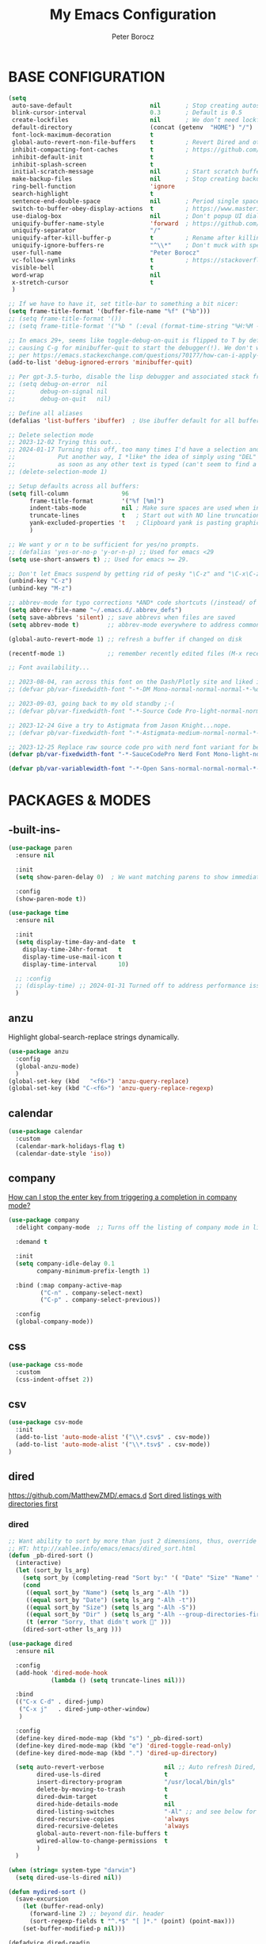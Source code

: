 #+title: My Emacs Configuration
#+author: Peter Borocz
#+email: peter.borocz@gmail.com
#+options: num:nil

* BASE CONFIGURATION
#+begin_src emacs-lisp
  (setq
   auto-save-default                      nil       ; Stop creating autosaving files (we setup/use bbatsov's auto-save instead)
   blink-cursor-interval                  0.3       ; Default is 0.5
   create-lockfiles                       nil       ; We don’t need lockfiles since were ONLY single-user!
   default-directory                      (concat (getenv  "HOME") "/")
   font-lock-maximum-decoration           t
   global-auto-revert-non-file-buffers    t         ; Revert Dired and other buffers on changes
   inhibit-compacting-font-caches         t         ; https://github.com/sabof/org-bullets/issues/11#issuecomment-439228372
   inhibit-default-init                   t
   inhibit-splash-screen                  t
   initial-scratch-message                nil       ; Start scratch buffers empty..
   make-backup-files                      nil       ; Stop creating backup~ files
   ring-bell-function                     'ignore
   search-highlight                       t
   sentence-end-double-space              nil       ; Period single space ends sentence
   switch-to-buffer-obey-display-actions  t         ; https://www.masteringemacs.org/article/demystifying-emacs-window-manager Switching Buffers
   use-dialog-box                         nil       ; Don't popup UI dialogs when prompting
   uniquify-buffer-name-style             'forward  ; https://github.com/bbatsov/prelude
   uniquify-separator                     "/"
   uniquify-after-kill-buffer-p           t         ; Rename after killing uniquified
   uniquify-ignore-buffers-re             "^\\*"    ; Don't muck with special buffers
   user-full-name                         "Peter Borocz"
   vc-follow-symlinks                     t         ; https://stackoverflow.com/questions/15390178/emacs-and-symbolic-links#15391387
   visible-bell                           t
   word-wrap                              nil
   x-stretch-cursor                       t
   )

  ;; If we have to have it, set title-bar to something a bit nicer:
  (setq frame-title-format '(buffer-file-name "%f" ("%b")))
  ;; (setq frame-title-format '())
  ;; (setq frame-title-format '("%b " (:eval (format-time-string "%H:%M - %Y-%m-%d"))))

  ;; In emacs 29+, seems like toggle-debug-on-quit is flipped to T by default,
  ;; causing C-g for minibuffer-quit to start the debugger(!). We don't want that.
  ;; per https://emacs.stackexchange.com/questions/70177/how-can-i-apply-toggle-debug-on-quit-ignore-debugger-entered-lisp-error/70180
  (add-to-list 'debug-ignored-errors 'minibuffer-quit)

  ;; Per gpt-3.5-turbo, disable the lisp debugger and associated stack frame for common errors.
  ;; (setq debug-on-error  nil
  ;;       debug-on-signal nil
  ;;       debug-on-quit   nil)

  ;; Define all aliases
  (defalias 'list-buffers 'ibuffer)  ; Use ibuffer default for all buffer management

  ;; Delete selection mode
  ;; 2023-12-02 Trying this out...
  ;; 2024-01-17 Turning this off, too many times I'd have a selection and then *any* key would nuke it!
  ;;            Put another way, I *like* the idea of simply using "DEL" to delete a selected region but it also deletes
  ;;            as soon as any other text is typed (can't seem to find a way have splitting this behaviour)
  ;; (delete-selection-mode 1)

  ;; Setup defaults across all buffers:
  (setq fill-column               96
        frame-title-format        '("%f [%m]")
        indent-tabs-mode          nil ; Make sure spaces are used when indenting anything!
        truncate-lines            t   ; Start out with NO line truncation.
        yank-excluded-properties 't   ; Clipboard yank is pasting graphics from microsoft instead of text. Strip all properties!
        )

  ;; We want y or n to be sufficient for yes/no prompts.
  ;; (defalias 'yes-or-no-p 'y-or-n-p) ;; Used for emacs <29
  (setq use-short-answers t) ;; Used for emacs >= 29.

  ;; Don't let Emacs suspend by getting rid of pesky "\C-z" and "\C-x\C-z" annoying minimize
  (unbind-key "C-z")
  (unbind-key "M-z")

  ;; abbrev-mode for typo corrections *AND* code shortcuts (/instead/ of yasnippets)
  (setq abbrev-file-name "~/.emacs.d/.abbrev_defs")
  (setq save-abbrevs 'silent) ;; save abbrevs when files are saved
  (setq abbrev-mode t)        ;; abbrev-mode everywhere to address common typos.

  (global-auto-revert-mode 1) ;; refresh a buffer if changed on disk

  (recentf-mode 1)            ;; remember recently edited files (M-x recentf-open-files to show)

  ;; Font availability...

  ;; 2023-08-04, ran across this font on the Dash/Plotly site and liked it (in particular, the "drop" on the f!)
  ;; (defvar pb/var-fixedwidth-font "-*-DM Mono-normal-normal-normal-*-%d-*-*-*-m-0-iso10646-1")

  ;; 2023-09-03, going back to my old standby ;-(
  ;; (defvar pb/var-fixedwidth-font "-*-Source Code Pro-light-normal-normal-*-%d-*-*-*-m-0-iso10646-1")

  ;; 2023-12-24 Give a try to Astigmata from Jason Knight...nope.
  ;; (defvar pb/var-fixedwidth-font "-*-Astigmata-medium-normal-normal-*-%d-*-*-*-p-0-iso10646-1")

  ;; 2023-12-25 Replace raw source code pro with nerd font variant for better doom-modeline display support.
  (defvar pb/var-fixedwidth-font "-*-SauceCodePro Nerd Font Mono-light-normal-normal-*-%d-*-*-*-m-0-iso10646-1")

  (defvar pb/var-variablewidth-font "-*-Open Sans-normal-normal-normal-*-%d-*-*-*-p-0-iso10646-1")
#+end_src
* PACKAGES & MODES
** -built-ins-
#+begin_src emacs-lisp
  (use-package paren
    :ensure nil

    :init
    (setq show-paren-delay 0)  ; We want matching parens to show immediately

    :config
    (show-paren-mode t))

  (use-package time
    :ensure nil

    :init
    (setq display-time-day-and-date  t
	  display-time-24hr-format   t
	  display-time-use-mail-icon t
	  display-time-interval      10)

    ;; :config
    ;; (display-time) ;; 2024-01-31 Turned off to address performance issues.
    )
#+end_src
** anzu
Highlight global-search-replace strings dynamically.
#+begin_src emacs-lisp
  (use-package anzu
    :config
    (global-anzu-mode)
    )
  (global-set-key (kbd   "<f6>") 'anzu-query-replace)
  (global-set-key (kbd "C-<f6>") 'anzu-query-replace-regexp)
#+end_src
** calendar
#+begin_src emacs-lisp
  (use-package calendar
    :custom
    (calendar-mark-holidays-flag t)
    (calendar-date-style 'iso))
#+end_src
** company
[[Https://emacs.stackexchange.com/questions/13286/how-can-i-stop-the-enter-key-from-triggering-a-completion-in-company-mode][How can I stop the enter key from triggering a completion in company mode?]]
#+begin_src emacs-lisp
  (use-package company
    :delight company-mode  ;; Turns off the listing of company mode in list of minor modes (e.g. modeline)

    :demand t

    :init
    (setq company-idle-delay 0.1
          company-minimum-prefix-length 1)

    :bind (:map company-active-map
           ("C-n" . company-select-next)
           ("C-p" . company-select-previous))

    :config
    (global-company-mode))
#+end_src
** css
#+begin_src emacs-lisp
  (use-package css-mode
    :custom
    (css-indent-offset 2))
#+end_src
** csv
#+begin_src emacs-lisp
 (use-package csv-mode
   :init
   (add-to-list 'auto-mode-alist '("\\*.csv$" . csv-mode))
   (add-to-list 'auto-mode-alist '("\\*.tsv$" . csv-mode))
 )
#+end_src
** dired
[[https://github.com/MatthewZMD/.emacs.d]]
[[https://www.emacswiki.org/emacs/DiredSortDirectoriesFirst][Sort dired listings with directories first]]
*** dired
#+begin_src emacs-lisp
  ;; Want ability to sort by more than just 2 dimensions, thus, override "s" for choices.
  ;; HT: http://xahlee.info/emacs/emacs/dired_sort.html
  (defun _pb-dired-sort ()
    (interactive)
    (let (sort_by ls_arg)
      (setq sort_by (completing-read "Sort by:" '( "Date" "Size" "Name" "Dir" )))
      (cond
       ((equal sort_by "Name") (setq ls_arg "-Alh "))
       ((equal sort_by "Date") (setq ls_arg "-Alh -t"))
       ((equal sort_by "Size") (setq ls_arg "-Alh -S"))
       ((equal sort_by "Dir" ) (setq ls_arg "-Alh --group-directories-first"))
       (t (error "Sorry, that didn't work 🤦" )))
      (dired-sort-other ls_arg )))

  (use-package dired
    :ensure nil

    :config
    (add-hook 'dired-mode-hook
              (lambda () (setq truncate-lines nil)))

    :bind
    (("C-x C-d" . dired-jump)
     ("C-x j"   . dired-jump-other-window)
     )

    :config
    (define-key dired-mode-map (kbd "s") '_pb-dired-sort)
    (define-key dired-mode-map (kbd "e") 'dired-toggle-read-only)
    (define-key dired-mode-map (kbd ".") 'dired-up-directory)

    (setq auto-revert-verbose                 nil ;; Auto refresh Dired, but be quiet about it
          dired-use-ls-dired                  t
          insert-directory-program            "/usr/local/bin/gls"
          delete-by-moving-to-trash           t
          dired-dwim-target                   t
          dired-hide-details-mode             nil
          dired-listing-switches              "-Al" ;; and see below for dired-sort.
          dired-recursive-copies              'always
          dired-recursive-deletes             'always
          global-auto-revert-non-file-buffers t
          wdired-allow-to-change-permissions  t
          )
    )

  (when (string= system-type "darwin")
    (setq dired-use-ls-dired nil))

  (defun mydired-sort ()
    (save-excursion
      (let (buffer-read-only)
        (forward-line 2) ;; beyond dir. header
        (sort-regexp-fields t "^.*$" "[ ]*." (point) (point-max)))
      (set-buffer-modified-p nil)))

  (defadvice dired-readin
      (after dired-after-updating-hook first () activate)
    "Sort dired listings with directories first before adding marks."
    (mydired-sort))

  ;;
  ;; Color our dired display by type of file/directory
  ;; https://github.com/purcell/diredfl
  ;;
  (add-hook 'dired-mode-hook 'diredfl-mode)

#+end_src
*** dired-gitignore
#+begin_src emacs-lisp
  (use-package dired-gitignore
    :ensure t
    :config
    (define-key dired-mode-map (kbd "H") #'dired-gitignore-global-mode) ;; into your startup files. Then you will hide and show the gitignored files in a dired buffer by hitting the H key.
    )
#+end_src
** COMMENT editorconfig
"EditorConfig helps maintain consistent coding styles for multiple developers working on the same project across various editors and IDEs."
However, I don't work with "multiple developers" much anymore, not necessary!
[[https://editorconfig.org/][EditorConfig]]
#+begin_src emacs-lisp
  ;; (use-package editorconfig
  ;;   :init
  ;;   (editorconfig-mode 1)
  ;;   )
#+end_src
** eglot
- [[https://github.com/joaotavora/eglot][GitHub - joaotavora/eglot: A client for Language Server Protocol servers]]
- [[https://ddavis.io/posts/emacs-python-lsp/][Python with Emacs: py(v)env and lsp-mode]]
- [[https://whatacold.io/blog/2022-01-22-emacs-eglot-lsp/][Eglot for better programming experience in Emacs - whatacold's space]]
#+begin_src emacs-lisp
  ;; https://grtcdr.tn/dotfiles/emacs/emacs.html#orgdb7d3a6
  (use-package eglot
      :commands
      (eglot eglot-ensure)

      :hook
      ((python-ts-mode yaml-ts-mode) . eglot-ensure)

      :bind
      (:map eglot-mode-map
            ("C-c e a" . eglot-code-actions)
            ("C-c e r" . eglot-rename)
            ("C-c e f" . eglot-format)
            ("C-c x r" . xref-find-references)
            ("C-c x f" . xref-find-definitions)
            ("C-c x a" . xref-find-apropos)
            ("C-c f n" . flymake-goto-next-error)
            ("C-c f p" . flymake-goto-prev-error)
            ("C-c f d" . flymake-show-project-diagnostics))

      :config
      ;; Emacs by default caps the number of bytes read from a subprocess in a single chunk to 4KB.
      ;; However, modern machines can take on a lot more.
      ;; Set it to 1MB which is equal to the limit defined in /proc/sys/fs/pipe-max-size/.
      ;; Ref: https://grtcdr.tn/dotfiles/emacs/emacs.html#orgdb7d3a6
      ;; Ref: https://github.com/jwiegley/dot-emacs/blob/2b4c57963413cb80e8716f014f25eaf4850c369c/init.org#eglot
      (setq read-process-output-max (* 1024 1024))

      :custom
      (eglot-autoshutdown t)
      (eglot-menu-string "eglot")
      (eglot-ignored-server-capabilities '(:documentHighlightProvider))
      )

  (use-package pyvenv-auto
    :custom
    (pyvenv-auto-mode t))

  (with-eval-after-load 'eglot
    (add-to-list 'eglot-server-programs
                 '(python-ts-mode . ("~/.local/bin/ruff-lsp"))))

  (use-package treesit-auto
    :config
    (global-treesit-auto-mode))

  (add-hook 'prog-mode-hook (lambda () (setq truncate-lines t
                                             fill-column    96
                                             )))
#+end_src
** COMMENT elm-mode
On hiatus until/if I get back to doing elm development
https://github.com/jcollard/elm-mode
#+begin_src emacs-lisp
  ;; (use-package elm-mode
  ;;   :config
  ;;   (setq elm-format-on-save t)

  ;;   :init
  ;;   (add-hook 'elm-mode-hook 'elm-format-on-save-mode)
  ;;   )
#+end_src
** envrc
[[https://github.com/purcell/envrc]]
#+begin_src emacs-lisp
  (use-package envrc
    :config
    (envrc-global-mode)
    )
#+end_src
** COMMENT find-file-in-project
~project-find-file~ works fine, no need to ffip for me.
** fish-shell-mode
#+begin_src emacs-lisp
  ;; Tried commenting this out as of 2023-07-30 as part of testing out 29.1 and going back to 28.2
  ;; it doesn't seem to have any impact...leave it out??
  ;; (use-package fish-mode)
#+end_src
** format-all
hat-tip to [[https://ianyepan.github.io/posts/format-all/][Ian YE Pan]]
#+begin_src emacs-lisp
  (use-package format-all

    :preface
    (defun pb/format-code ()
      "Auto-format whole buffer."
      (interactive)
      (if (derived-mode-p 'prolog-mode)
          (prolog-indent-buffer)
        (format-all-buffer)))

    :config
    (global-set-key (kbd "M-F") #'pb/format-code)
    (add-hook 'prog-mode-hook #'format-all-ensure-formatter)
    )
#+end_src
** git
 #+begin_src emacs-lisp
   (use-package git-timemachine)

   (use-package git-gutter
     :init
     (global-git-gutter-mode +1)

     :config
     (setq git-gutter:disabled-modes '(org-mode image-mode))

     )
 #+end_src
** gpt
https://github.com/karthink/gptel
 #+begin_src emacs-lisp
   (use-package gptel
     :init
     (setq gptel-model "gpt-4"))
 #+end_src
** graphviz/dot-mode
#+begin_src emacs-lisp
  (use-package graphviz-dot-mode
    :config
    (setq graphviz-dot-indent-width 4))
#+end_src
** helpful
Improve quality of most-used C-h methods.
#+begin_src emacs-lisp
  (use-package helpful
    :demand t

    :bind
    ("C-x C-g" . magit-status)

    ;; Note that the built-in `describe-function' includes both functions
    ;; and macros. `helpful-function' is functions only, so we provide
    ;; `helpful-callable' as a drop-in replacement.
    ("C-h f" . helpful-callable)
    ("C-h v" . helpful-variable)
    ("C-h k" . helpful-key)
    ("C-h x" . helpful-command)

    ;; I also recommend the following keybindings to get the most out of helpful:
    ;; Lookup the current symbol at point. C-c C-d is a common keybinding
    ;; for this in lisp modes.
    ("C-c C-d" . helpful-at-point)

    ;; Look up *F*unctions (excludes macros).
    ;;
    ;; By default, C-h F is bound to `Info-goto-emacs-command-node'. Helpful
    ;; already links to the manual, if a function is referenced there.
    ("C-h F"  . helpful-function)
    )

#+end_src
** hungry-deletes
Aggressively (but reluctantly) delete white-space.
[[https://github.com/hrehfeld/emacs-smart-hungry-delete]]
#+begin_src emacs-lisp
  (use-package smart-hungry-delete
    :ensure t

    :bind (
           ([remap delete-char]                   . smart-hungry-delete-forward-char)
           ([remap org-delete-char]               . smart-hungry-delete-forward-char)

           ([remap backward-delete-char-untabify] . smart-hungry-delete-backward-char)
           ([remap delete-backward-char]          . smart-hungry-delete-backward-char)
           )

    :init (smart-hungry-delete-add-default-hooks))
#+end_src
** full-frame
Use a single-window (part. for Magit) and then close.
#+begin_src emacs-lisp
  (use-package fullframe
    :config (fullframe magit-status magit-mode-quit-window))
#+end_src
** justfile
#+begin_src emacs-lisp
  (use-package just-mode
    :config
    (add-to-list 'auto-mode-alist '("\\justfile?\\'" . just-mode))
    )
#+end_src
** lin
[[https://elpa.gnu.org/packages/lin.html][GNU ELPA - lin]] (Prot)
#+begin_src emacs-lisp
  (use-package lin
    :ensure t
    :config
    (lin-global-mode 1)
    )
#+end_src
** magit
*** local methods..
#+begin_src emacs-lisp
  ;; Full screen magit-status
  (defadvice magit-status (around magit-fullscreen activate)
	(window-configuration-to-register :magit-fullscreen)
	ad-do-it
	(delete-other-windows))

  (defun magit-quit-session ()
	"Restores the previous window configuration and kills the magit buffer"
	(interactive)
	(kill-buffer)
	(jump-to-register :magit-fullscreen))
#+end_src
*** magit
#+begin_src emacs-lisp
  (use-package magit
	:demand t

	:bind
	("C-x C-g" . magit-status)

	:config
	(define-key magit-status-mode-map (kbd "q") 'magit-quit-session))

  (use-package ibuffer-git)

  (use-package magit-todos
	:after magit
	:config (magit-todos-mode 1)
	:load-path "~/.emacs.d/site-lisp/magit-todos/"
	)
#+end_src
*** magit-todos
#+begin_src emacs-lisp
  (use-package magit-todos
	:after magit
	:config (magit-todos-mode 1)
	:load-path "~/.emacs.d/site-lisp/magit-todos/"
	)
#+end_src
*** ibuffer-git
#+begin_src emacs-lisp
  (use-package ibuffer-git)
#+end_src
** marginalia
#+begin_src emacs-lisp
  ;; Enable rich annotations using the Marginalia package
  (use-package marginalia
    ;; Bind `marginalia-cycle' locally in the minibuffer.  To make the binding
    ;; available in the *Completions* buffer, add it to the
    ;; `completion-list-mode-map'.
    :bind (:map minibuffer-local-map
           ("M-A" . marginalia-cycle))

    ;; The :init section is always executed.
    :init

    ;; Marginalia must be actived in the :init section of use-package such that
    ;; the mode gets enabled right away. Note that this forces loading the
    ;; package.
    (marginalia-mode))
#+end_src
** markdown
Specifically, GithubFlavoredMarkdown-mode
#+begin_src emacs-lisp
  (use-package markdown-mode
    :mode ("*\\.md\\'" . gfm-mode)

    :init
    (setq
     markdown-command      "multimarkdown"
     markdown-open-command "/usr/local/bin/mark") ;; Opens application -> Marked2

    :config
    (add-hook 'markdown-mode-hook 'visual-line-mode)
    (add-hook 'markdown-mode-hook 'pb/markdown-config)
    ;;(add-hook 'markdown-mode-hook 'pb/variable-width-face-mode)
    )

  (defun pb/markdown-config ()
    (local-set-key (kbd "M-q") 'ignore))
#+end_src
** mode-line(s)
*** nerd-icons
#+begin_src emacs-lisp
  (use-package nerd-icons
    :custom
    (nerd-icons-font-family "Symbols Nerd Font Mono")
    )
#+end_src
*** [[https://github.com/jessiehildebrandt/mood-line/blob/master/mood-line.el][mood-line]]
Nice and simple, no extraneous minor-modes or weird font's necessary!
https://github.com/jessiehildebrandt/mood-line
#+begin_src emacs-lisp
  (use-package mood-line
	:ensure t

	:init
	(custom-set-faces
	 '(mode-line-active   ((t (:family "SauceCodePro Nerd Font Mono" :height 1.0))))
	 '(mode-line-inactive ((t (:family "SauceCodePro Nerd Font Mono" :height 0.7))))
	 )

	(mood-line-mode)
	)
#+end_src
*** ARCHIVED (tried but discounted for one reason or another)
**** telephone-line
**** [[https://github.com/TheBB/spaceline][spaceline]]
[[https://github.com/TheBB/spaceline#turning-segments-on-and-off][GitHub - TheBB/spaceline: Powerline theme from Spacemacs]]
#+begin_src emacs-lisp
  (use-package spaceline
    :disabled
    :init
    (spaceline-emacs-theme)

    :config
    (spaceline-toggle-minor-modes-off)
    )
#+end_src
**** [[https://github.com/Malabarba/smart-mode-line/][smart-mode-line]]
#+begin_src emacs-lisp
  (use-package smart-mode-line
    :disabled
    :ensure t
    :init
    (sml/setup)
    )
#+end_src
**** [[https://github.com/seagle0128/doom-modeline?tab=readme-ov-file#customize][doom]]
[[https://github.com/seagle0128/doom-modeline][GitHub - seagle0128/doom-modeline: A fancy and fast mode-line inspired by min...]]
http://emacs.stackexchange.com/questions/13227/easy-way-to-give-the-time-its-own-face-in-modeline
#+begin_src emacs-lisp
  (use-package doom-modeline
    :disabled
    :ensure t

    :init
    (setq
     display-time-string-forms '((propertize (format-time-string "%a %R %F" now)))
     doom-modeline-column-zero-based nil
     doom-modeline-height 1

     doom-modeline-position-column-format '("C%c")
     doom-modeline-position-column-line-format '("%l - %c")
     doom-modeline-position-line-format '("L%l")
     doom-modeline-vcs-max-length 20

     modeline-position-column-format '("C%c")
     modeline-position-column-line-format '("%l - %c")
     modeline-position-line-format '("L%l")

     inhibit-compacting-font-caches t
     nerd-icons-scale-factor 1.0
     )
    (custom-set-faces
     '(mode-line-active   ((t (:family "SauceCodePro Nerd Font Mono" :height 1.0))))
     '(mode-line-inactive ((t (:family "SauceCodePro Nerd Font Mono" :height 0.8))))
     )

    :hook
    (after-init . doom-modeline-mode)
    )
#+end_src
** move-text
Specifically, GithubFlavoredMarkdown-mode
#+begin_src emacs-lisp
  (use-package move-text
    :init
    (move-text-default-bindings)
    )
#+end_src
** olivetti
https://github.com/rnkn/olivetti
#+begin_src emacs-lisp
  (use-package olivetti
    :init
    (setq olivetti-body-width 0.66)

    :hook
    ((markdown-mode . olivetti-mode))
    )
#+end_src
** org
*** Base Package Definition
#+begin_src emacs-lisp
  ;; -----------------------------------------------------------------------------
  ;; Packages
  ;; -----------------------------------------------------------------------------
  (use-package org
    :defer nil

    :bind (:map org-mode-map
		("C-M-<return>" . org-insert-subheading)
		("C-c l"        . org-store-link)
		("C-c L"        . org-cliplink)
		("C-c a"        . org-agenda)
		("C-c |"        . org-table-create-or-convert-from-region)
		("C-c C-<"      . org-promote-subtree)
		("C-c C->"      . org-demote-subtree)
		("C-<right>"    . org-metaright)
		("C-<left>"     . org-metaleft)
		)

    :config
    (add-hook 'text-mode-hook #'visual-line-mode)
    (visual-line-mode 1)

    ;; https://sachachua.com/blog/2024/01/org-mode-custom-link-copy-to-clipboard/
    (org-link-set-parameters
     "copy"
     :follow (lambda (link) (kill-new link))
     :export (lambda (_ desc &rest _) desc))

    :init
    (setq fill-column           96 ;; Org won't use the global fill-column, set here explicitly?
	  org-catch-invisible-edits 'show-and-error
	  org-ellipsis              "…" ;; ▼ …, ↴ ⤵, ▼, ↴, ⬎, ⤷, ⋱
	  org-hide-leading-stars    t
	  org-return-follows-link   t
	  org-startup-folded        t
	  org-startup-indented      t
	  )
    ;; org-M-RET-may-split-line                 nil
    ;; org-adapt-indentation                    nil ;; 2024-02-07 Try out nil instead of t
    ;; org-agenda-dim-blocked-tasks             'invisible
    ;; org-agenda-files                         (directory-files-recursively "~/Repository/00-09 System/01 Org/" "\\.org$")
    ;; org-default-notes-file                   (concat org-directory  "~/Repository/00-09 System/01 Org/gtd.org")
    ;; org-directory                            "~/Repository/00-09 System/01 Org"
    ;; org-enforce-todo-checkbox-dependencies   t
    ;; org-enforce-todo-dependencies            t
    ;; org-export-backends                      (quote (ascii html icalendar latex md odt))
    ;; org-hide-emphasis-markers                nil
    ;; org-hide-leading-stars                   nil
    ;; org-id-prefix                            "ID" ;; We don't want simply numbers!
    ;; org-image-actual-width                   '(300)
    ;; org-link-search-must-match-exact-heading nil
    ;; org-list-allow-alphabetical              t
    ;; org-src-fontify-natively                 t
    ;; org-src-window-setup                     'current-window ;; https://irreal.org/blog/?p=8824
    ;; org-startup-indented                     t
    ;; org-startup-with-inline-images           t
    ;; org-use-fast-todo-selection              t
    ;; org-use-speed-commands                   nil

    ;;  org-link-frame-setup '((vm      . vm-visit-folder-other-frame)
    ;;                         (vm-imap . vm-visit-imap-folder-other-frame)
    ;;                         (gnus    . org-gnus-no-new-news)
    ;;                         (file    . find-file)  ;; Used to be find-file-other-window..
    ;;                         (wl      . wl-other-frame))
    ;;  ;; https://blog.aaronbieber.com/2017/03/19/organizing-notes-with-refile.html
    ;;  org-refile-targets '((org-agenda-files :maxlevel . 2))
    )

  (add-to-list 'auto-mode-alist '("\\.org$" . org-mode))

  ;; Allow for links like [[file:~/dev/foo][Code]] to open a dired on C-c C-o.
  ;; https://emacs.stackexchange.com/questions/10426/org-mode-link-to-open-directory-in-dired
  (add-to-list 'org-file-apps '(directory . emacs))

  ;; ---------------------------------------------------------------------------
  ;; GTD Configuration
  ;; ---------------------------------------------------------------------------
  ;; Keywords: this sequence is on behalf of regular TO-DO items in my GTD world.
  (setq org-todo-keywords '((sequence
			     "TODO(t)"
			     "WAIT(a)"
			     "HOLD(h)"
			     "WORK(w)"
			     "|"
			     "DONE(x)"
			     )
			    )
	)

  (setq org-todo-keyword-faces
	'(("TODO" . "systemOrangeColor") ;; used to be org-warning aka "#fb4933".
	  ("WORK" . "light green")
	  ("HOLD" . "systemBrownColor")
	  ("WAIT" . "systemBrownColor")
	  ("DONE" . "gray30")
	  )
	)

  ;; Format of TODO items (defined like this so the entire headline is NOT colored across, just the TODO keyword.)
  (setq org-fontify-todo-headline nil)

  ;; Format of DONE items (defined like this so the entire headline is colored across, not just the DONE keyword.)
  (setq org-fontify-done-headline t)
  (set-face-attribute 'org-done          nil :foreground "gray30" :strike-through nil)
  (set-face-attribute 'org-priority      nil :foreground "gray30" :strike-through nil)
  (set-face-attribute 'org-headline-done nil :foreground "gray30" :strike-through nil)

  ;; ---------------------------------------------------------------------------
  ;; Capture templates
  ;; ---------------------------------------------------------------------------
  (define-key global-map (kbd "C-c c") 'org-capture)
  (setq org-capture-templates
	'(
	  ("t" "GTD"      entry (file+headline "/Users/peter/Repository/00-09 System/01 Org/gtd.org" "INBOX") "** TODO %?\n\n")
	  ("p" "Projects" entry (file          "/Users/peter/Repository/00-09 System/01 Org/projects.org"   ) "* TODO %?\n\n" :prepend t)
	  ("j" "Journal"  entry (file+datetree "/Users/peter/Repository/00-09 System/01 Org/journal.org"    ) "*** %?")
	  ))
#+end_src
*** Supplemental Org Packages
**** babel
#+begin_src emacs-lisp
  (org-babel-do-load-languages
   'org-babel-load-languages
   '((emacs-lisp . t)
     (js         . t)
     (python     . t)
     (shell      . t)
     (sqlite     . t)
     ))
  (setq org-confirm-babel-evaluate nil)
#+end_src
**** org-modern-indent
 #+begin_src emacs-lisp
   ;; (use-package org-modern-indent
   ;;   :load-path "~/.emacs.d/site-lisp/org-modern-indent"
   ;;   :config
   ;;   (add-hook 'org-mode-hook #'org-modern-indent-mode 128))
 #+end_src
**** org-appear
 #+begin_src emacs-lisp
   (use-package org-appear
       :hook (org-mode . org-appear-mode))
 #+end_src
**** org-cliplink
Create an org-link from a URL in the clipboard with the actual title of the URL as the link title.
 #+begin_src emacs-lisp
   (use-package org-cliplink
     :after 'org)
 #+end_src
**** org-superstar
Nice(r) bullets (replaces org-bullets)
 #+begin_src emacs-lisp
   (use-package org-superstar
     :config
     (setq org-superstar-special-todo-items t) ;; Set our TODO items to have a 'checkbox' icon
     (add-hook 'org-mode-hook (lambda () (org-superstar-mode 1))))

   (setq org-superstar-item-bullet-alist
         '((?* . ?•)
           (?+ . ?➤)
           (?- . ?•)))
 #+end_src
** outli
#+begin_src emacs-lisp
  (use-package outli
    :load-path "~/.emacs.d/site-lisp/outli"

    :bind (:map outli-mode-map ; convenience key to get back to containing heading
                ("C-c C-p" . (lambda () (interactive) (outline-back-to-heading))))

    :custom (outli-heading-config '((python-mode     "## " ?* nil nil)
                                    (emacs-lisp-mode ";; " ?* nil nil)
                                    ))

    :hook ((prog-mode python-mode text-mode) . outli-mode)) ; or whichever modes you prefer
#+end_src
** page-break-lines
[[https://github.com/purcell/page-break-lines][Display a nice line for ^L's.]]
#+begin_src emacs-lisp
  (use-package page-break-lines
    :init (global-page-break-lines-mode))
#+end_src
** pbcopy
Allow interaction with MacOS clipboard and kill/yank ring in emacs.
#+begin_src emacs-lisp
  (use-package pbcopy)
#+end_src
** pdf
#+begin_src emacs-lisp
  (use-package pdf-tools
    :config
    (setq pdf-info-epdfinfo-program "/usr/local/bin/epdfinfo")
    )
  (pdf-tools-install)
#+end_src
** postgresql
#+begin_src emacs-lisp
  (setq sql-postgres-program "/Applications/Postgres.app/Contents/Versions/latest/bin/psql")
  (add-hook 'sql-mode-hook 'sql-highlight-postgres-keywords)
  (add-hook 'sql-interactive-mode-hook 'sql-rename-buffer)

  ; Execute this after opening up SQL to get a scratch
  ; buffer from which to submit sql with C-c C-b
  (defun pgsql-scratch ()
    (interactive)
    (switch-to-buffer "*scratch*")
    (sql-mode)
    (sql-set-product "postgres")
    (sql-set-sqli-buffer)
    (sql-rename-buffer)
    )

  (defun upcase-sql-keywords ()
    (interactive)
    (save-excursion
      (dolist (keywords sql-mode-postgres-font-lock-keywords)
        (goto-char (point-min))
        (while (re-search-forward (car keywords) nil t)
          (goto-char (+ 1 (match-beginning 0)))
          (when (eql font-lock-keyword-face (face-at-point))
            (backward-char)
            (upcase-word 1)
            (forward-char))))))

  (setq sql-connection-alist
      '(
        (foo
        (sql-product 'postgres)
        (sql-port 5432)
        (sql-server "localhost")
        (sql-user "--sorry, getme from environment--")
        (sql-password "--sorry, getme from environment also--")
        (sql-database "db-foo"))
       )
      )

  (defun wrapper-sql-connect (product connection)
    (setq sql-product product)
    (sql-connect connection))

  ; Startup wrappers
  (defun sql-environment-foo ()
    (interactive)
    (wrapper-sql-connect 'postgres 'foo))
#+end_src
** pulsar
[[https://protesilaos.com/emacs/pulsar]]
#+begin_src emacs-lisp
  (use-package pulsar
    :load-path "~/.emacs.d/site-lisp/pulsar/"

    :config
    (setq pulsar-delay 0.08)
    (setq pulsar-face 'pulsar-yellow)
    (dolist (hook '(org-mode-hook python-mode-hook yaml-mode-hook text-mode-hook emacs-lisp-mode-hook dired-mode-hook web-mode-hook))
      (add-hook hook #'pulsar-mode))
    (add-hook 'next-error-hook #'pulsar-pulse-line)

    ;; Don't use global mode as it looks ugly trying to pulse my complex vterm fish prompt ;-(
    ;; (pulsar-global-mode 1)
    )
#+end_src
** COMMENT python (pet)
As of now, not sure when this would be necessary, everything *I* need to do works!
[[https://github.com/wyuenho/emacs-pet][GitHub - wyuenho/emacs-pet: Tracks down the correct Python tooling executable...]]
** rainbow-delimiters
#+begin_src emacs-lisp
  (use-package rainbow-delimiters
    :config
    (set-face-attribute 'rainbow-delimiters-unmatched-face nil
                        :foreground 'unspecified
                        :inherit 'error)
    (add-hook 'prog-mode-hook 'rainbow-delimiters-mode))

  (use-package prog-mode
    :ensure nil
    :hook ((prog-mode . rainbow-delimiters-mode)))
 #+end_src
** rainbow-mode
   Display colour codes in the actual colour they represent, e.g. #0000ff (should be white text on a blue background)
#+begin_src emacs-lisp
  (use-package rainbow-mode
    :demand t
    :hook (prog-mode)
    )
#+end_src
** rg (aka ripgrep)
Use wgrep-save-all-buffers to save once changes have been committed after editing rg results buffer.
#+begin_src emacs-lisp
    (use-package rg
      :config
      (rg-enable-menu))

    ;; Separate these into 2 cases:
    ;; This one only works on selected text BUT doesn't prompt for directory or file type!
    (global-set-key (kbd   "<f5>") 'rg-project)

    ;; While this one prompts for something to query on but also asks for directory and type as well..
    (global-set-key (kbd "C-<f5>") 'rg-literal)
#+end_src
** savehist
#+begin_src emacs-lisp
  ;; 2024-01-31 Turn off to see if this solves performance/lockup issues.
  ;; (use-package savehist
  ;;   :init
  ;;   (savehist-mode))
#+end_src
** save place
#+begin_src emacs-lisp
  (use-package saveplace
    :config
    (setq-default save-place t)

    :init
    (save-place-mode 1)
    )
#+end_src
** shell
#+begin_src emacs-lisp
  (setq explicit-shell-file-name "/usr/local/bin/fish")
  (setq shell-pushd-regexp "push[d]*")
  (setq shell-popd-regexp   "pop[d]*")

  ;; Make git work within shell
  (setenv "PAGER"  "/bin/cat")
  (setenv "EDITOR" "/Applications/Emacs.app/Contents/MacOS/bin/emacsclient")
#+end_src
** substitute
https://protesilaos.com/emacs/substitute
#+begin_src emacs-lisp
  (use-package substitute
	:config
	(require 'substitute)
	(add-hook 'substitute-post-replace-functions #'substitute-report-operation)

	:bind (("M-<f6>" . substitute-target-in-buffer))
	)
#+end_src
** super-save
#+begin_src emacs-lisp
  ;; Auto-save buffers
  (use-package super-save
    :ensure t
    :config
    (save-place-mode 1)
    )
#+end_src
** text
#+begin_src emacs-lisp
  (setq text-mode-hook
        '(lambda ()
           (auto-fill-mode 0)
           (setq tab-width 4)
           ;;(flyspell-mode) ;; Turned off 2024-01-31 to see if this solves performance/lockup issues.
           ))
  (setq default-major-mode 'text-mode)
#+end_src
** theme(s)
*** gruvbox
#+begin_src emacs-lisp
    (use-package gruvbox-theme
      :ensure t
      :config
      (load-theme 'gruvbox-dark-hard t)
      (custom-set-faces
       '(org-level-1 ((t (:height 1.15))))
       '(org-level-2 ((t (:height 1.10))))
       '(org-level-3 ((t (:height 1.05))))
       '(org-document-title ((t (:height 1.5 :underline nil))))))

    ;; Override the face obo documentation..
  (custom-set-faces
   '(font-lock-doc-face     ((t (:foreground "#666666" :height 0.9))))
   '(font-lock-comment-face ((t (:foreground "#666666" :height 0.9))))
  )
#+end_src
*** COMMENT modus-operandi
#+begin_src emacs-lisp
  ;; (use-package modus-themes
  ;;   :ensure t
  ;;   :config
  ;;   ;;
  ;;   ;; Use Prot's own configuration:
  ;;   ;; https://protesilaos.com/emacs/modus-themes#h:aabcada6-810d-4eee-b34a-d2a9c301824d
  ;;   ;;
  ;;   (setq modus-themes-custom-auto-reload nil
  ;; 	modus-themes-to-toggle '(modus-operandi modus-vivendi)
  ;; 	modus-themes-mixed-fonts t
  ;; 	modus-themes-variable-pitch-ui nil
  ;; 	modus-themes-italic-constructs t
  ;; 	modus-themes-bold-constructs t
  ;; 	modus-themes-org-blocks 'gray-background
  ;; 	modus-themes-completions '((t . (extrabold)))
  ;; 	modus-themes-prompts nil
  ;; 	)

  ;;   (setq modus-themes-common-palette-overrides
  ;; 	'((cursor magenta-cooler)

  ;; 	  ;; Make the fringe invisible.
  ;; 	  (fringe unspecified)

  ;; 	  ;; Make line numbers less intense and add a shade of cyan
  ;; 	  ;; for the current line number.
  ;; 	  (fg-line-number-inactive "gray50")
  ;; 	  (fg-line-number-active cyan-cooler)
  ;; 	  (bg-line-number-inactive unspecified)
  ;; 	  (bg-line-number-active unspecified)

  ;; 	  ;; Make the current line of `hl-line-mode' a fine shade of
  ;; 	  ;; gray (though also see my `lin' package).
  ;; 	  (bg-hl-line bg-dim)

  ;; 	  ;; Make the region have a cyan-green background with no
  ;; 	  ;; specific foreground (use foreground of underlying text).
  ;; 	  ;; "bg-sage" refers to Salvia officinalis, else the common
  ;; 	  ;; sage.
  ;; 	  (bg-region bg-sage)
  ;; 	  (fg-region unspecified)

  ;; 	  ;; Make matching parentheses a shade of magenta.  It
  ;; 	  ;; complements the region nicely.
  ;; 	  (bg-paren-match bg-magenta-intense)

  ;; 	  ;; Make email citations faint and neutral, reducing the
  ;; 	  ;; default four colors to two; make mail headers cyan-blue.
  ;; 	  (mail-cite-0 fg-dim)
  ;; 	  (mail-cite-1 blue-faint)
  ;; 	  (mail-cite-2 fg-dim)
  ;; 	  (mail-cite-3 blue-faint)
  ;; 	  (mail-part cyan-warmer)
  ;; 	  (mail-recipient blue-warmer)
  ;; 	  (mail-subject magenta-cooler)
  ;; 	  (mail-other cyan-warmer)

  ;; 	  ;; Change dates to a set of more subtle combinations.
  ;; 	  (date-deadline magenta-cooler)
  ;; 	  (date-scheduled magenta)
  ;; 	  (date-weekday fg-main)
  ;; 	  (date-event fg-dim)
  ;; 	  (date-now blue-faint)

  ;; 	  ;; Make tags (Org) less colorful and tables look the same as
  ;; 	  ;; the default foreground.
  ;; 	  (prose-done cyan-cooler)
  ;; 	  (prose-tag fg-dim)
  ;; 	  (prose-table fg-main)

  ;; 	  ;; Make headings less colorful (though I never use deeply
  ;; 	  ;; nested headings).
  ;; 	  (fg-heading-2 blue-faint)
  ;; 	  (fg-heading-3 magenta-faint)
  ;; 	  (fg-heading-4 blue-faint)
  ;; 	  (fg-heading-5 magenta-faint)
  ;; 	  (fg-heading-6 blue-faint)
  ;; 	  (fg-heading-7 magenta-faint)
  ;; 	  (fg-heading-8 blue-faint)

  ;; 	  ;; Make the active mode line a fine shade of lavender
  ;; 	  ;; (purple) and tone down the gray of the inactive mode
  ;; 	  ;; lines.
  ;; 	  (bg-mode-line-active bg-lavender)
  ;; 	  (border-mode-line-active bg-lavender)
  ;; 	  (bg-mode-line-inactive bg-dim)
  ;; 	  (border-mode-line-inactive bg-inactive)

  ;; 	  ;; Make the prompts a shade of magenta, to fit in nicely with
  ;; 	  ;; the overall blue-cyan-purple style of the other overrides.
  ;; 	  ;; Add a nuanced background as well.
  ;; 	  (bg-prompt bg-magenta-nuanced)
  ;; 	  (fg-prompt magenta-cooler)

  ;; 	  ;; Tweak some more constructs for stylistic constistency.
  ;; 	  (name blue-warmer)
  ;; 	  (identifier magenta-faint)
  ;; 	  (keybind magenta-cooler)
  ;; 	  (accent-0 magenta-cooler)
  ;; 	  (accent-1 cyan-cooler)
  ;; 	  (accent-2 blue-warmer)
  ;; 	  (accent-3 red-cooler)
  ;; 	  )
  ;; 	)

  ;;   ;; Make the active mode line have a pseudo 3D effect (this assumes
  ;;   ;; you are using the default mode line and not an extra package).
  ;;   (custom-set-faces
  ;;    '(mode-line ((t :box (:style released-button)))))

  ;;   (load-theme 'modus-operandi)
  ;;   )

#+end_src
*** COMMENT monokai
#+begin_src emacs-lisp
  ;; (use-package monokai
  ;;   :ensure nil
  ;;   :config
  ;;   (setq monokai-height-plus-4 1.2
  ;; 	monokai-height-plus-3 1.1
  ;;    )
  ;;   (load-theme 'monokai nil)
  ;; )
#+end_src
*** COMMENT Prot's [[https://protesilaos.com/emacs/ef-themes][ef-autumn]]
#+begin_src emacs-lisp
  ;; (use-package ef-themes
  ;;   :ensure nil
  ;;   :config
  ;;   (setq ef-themes-italic-constructs t
  ;;         ef-themes-bold-constructs nil)
  ;;   (setq ef-themes-headings
  ;;         '((0 . (0.8))			;; Document titles etc.
  ;;           (1 . (1.2))
  ;;           (2 . (1.1))))
  ;;   (setq ef-themes-common-palette-overrides
  ;;         '((fg-heading-1 blue)
  ;;           (fg-heading-2 cyan)
  ;;           (fg-heading-3 green)))
  ;;   (load-theme 'ef-autumn)
  ;; )
#+end_src
** toml-mode
#+begin_src emacs-lisp
  (use-package toml-mode
    :defer t)
#+end_src
** tree-sitter
- As of <2023-08-14 Mon> Working 29.1! (from https://github.com/railwaycat/homebrew-emacsmacport)
  (with some help from [[https://www.masteringemacs.org/article/how-to-get-started-tree-sitter][How to Get Started with Tree-Sitter - Mastering Emacs]])
#+begin_src emacs-lisp
  (setq treesit-language-source-alist
        '(
          (bash       "https://github.com/tree-sitter/tree-sitter-bash")
          (cmake      "https://github.com/uyha/tree-sitter-cmake")
          (css        "https://github.com/tree-sitter/tree-sitter-css")
          (html       "https://github.com/tree-sitter/tree-sitter-html")
          (javascript "https://github.com/tree-sitter/tree-sitter-javascript" "master" "src")
          (json       "https://github.com/tree-sitter/tree-sitter-json")
          (make       "https://github.com/alemuller/tree-sitter-make")
          (markdown   "https://github.com/ikatyang/tree-sitter-markdown")
          (python     "https://github.com/tree-sitter/tree-sitter-python")
          (toml       "https://github.com/tree-sitter/tree-sitter-toml")
          (yaml       "https://github.com/ikatyang/tree-sitter-yaml"))
        )

  (use-package treesit-auto
    :demand t

    :config
    (global-treesit-auto-mode)

    )
#+end_src
** unfill
https://github.com/purcell/unfill
 #+begin_src emacs-lisp
   (use-package unfill
	 :bind (
		("M-Q" . unfill-paragraph)
		)
	 )
#+end_src
** vertico & orderless
#+begin_src emacs-lisp
  (use-package vertico
	:ensure t

	:init
	(vertico-mode)

	:custom
	(vertico-cycle         t)
	(vertico-scroll-margin 0)
	(vertico-count         10)
	)

  ;; Optionally enable cycling for `vertico-next' and `vertico-previous'.
  ;; (setq vertico-cycle t)

  ;; Do not allow the cursor in the minibuffer prompt
  (setq minibuffer-prompt-properties
		'(read-only t cursor-intangible t face minibuffer-prompt))
  (add-hook 'minibuffer-setup-hook #'cursor-intangible-mode)

  ;; Emacs 28: Hide commands in M-x which do not work in the current mode.
  ;; Vertico commands are hidden in normal buffers.
  (setq read-extended-command-predicate #'command-completion-default-include-p)

#+end_src
** volatile-highlights
 #+begin_src emacs-lisp
   (use-package volatile-highlights
     :custom
     (volatile-highlights-mode t)
     )
#+end_src
** vterm
"C-c C-t" to go into "buffer" mode (for copy/paste operations)
 #+begin_src emacs-lisp
   (defun vterm-custom-font-size()
	 (setq buffer-face-mode-face '(:weight light :height 180))
	 (buffer-face-mode))

   (use-package vterm
	 :defer t

	 :config
	 (setq vterm-shell "/usr/local/bin/fish")

	 :hook
	 ((vterm-mode . (lambda () (setq-local show-trailing-whitespace nil)))
	  (vterm-mode . vterm-custom-font-size))

	 :custom
	 (vterm-always-compile-module t))

   (global-set-key (kbd   "<f12>") 'pb/vterm-current-directory)
   (global-set-key (kbd "C-<f12>") 'pb/vterm-by-name)
#+end_src
** vlf
#+begin_src emacs-lisp
  (use-package vlf)
#+end_src
** web/mmm-mode
#+begin_src emacs-lisp
  (use-package mmm-mode
	:ensure t
	:config
	(setq mmm-global-mode 'auto)

	(use-package mmm-jinja2
	  :load-path "~/.emacs.d/site-lisp/mmm-jinja2/"
	  :init
	  (setq mmm-global-mode 'maybe
		mmm-parse-when-idle 't)

	  )

	(use-package web-mode
	  :config
	  (setq web-mode-engines-alist '(("django" . "\\.html$"))
		web-mode-engines-alist '(("django" . "\\.htmx$")))
	  )

	:config
	(add-to-list 'auto-mode-alist '("\\.html$"     . web-mode))
	(add-to-list 'auto-mode-alist '("\\.htmx$"     . web-mode))
	(add-to-list 'auto-mode-alist '("\\.dhtml$"    . web-mode))
	(add-to-list 'auto-mode-alist '("\\.jinja2\\'" . html-mode))

	(mmm-add-mode-ext-class 'web-mode  "\\.html?\\'"  'jinja2)
	(mmm-add-mode-ext-class 'html-mode "\\.jinja2\\'" 'jinja2)
	)

  ;; Copy what we did for IRIS at ES, ie, have HTML indenting match Python:
  (defun pb-web-mode-hook ()
	(setq web-mode-markup-indent-offset 2)
	(setq web-mode-css-indent-offset    2)
	(setq web-mode-code-indent-offset   2)
	(setq web-mode-indent-style         2)
	)
  (add-hook 'web-mode-hook 'pb-web-mode-hook)
#+end_src
** yaml-mode
#+begin_src emacs-lisp
  (use-package yaml-pro
     :defer t
     :hook
     (yaml-mode . yaml-pro-ts-mode))
#+end_src
** yasnippet
While the majority of the time, I don't rely on snippets, there are a
very select /few/ that I consider worthwhile, thus, keep use of
yasnippets for now (but make sure they don't expand within comments!)
#+begin_src emacs-lisp
  ;; Don't do snippet expansion within comments/docstrings for py:
  ;; (https://stackoverflow.com/questions/25521897/how-to-never-expand-yasnippets-in-comments-and-strings)
  (defun yas-no-expand-in-comment/string ()
    (setq yas-buffer-local-condition
          '(if (nth 8 (syntax-ppss)) ;; non-nil if in a string or comment
               '(require-snippet-condition . force-in-comment)
             t)))

  (use-package yasnippet
      :config

      ;; Bind `SPC' to `yas-expand' when snippet expansion available (it will still call `self-insert-command' otherwise)
      (define-key yas-minor-mode-map (kbd "SPC") yas-maybe-expand)

      ;; Use the method above to keep snippets only when we're writing actual code.
      ;; (add-hook 'prog-mode-hook 'yas-no-expand-in-comment/string)

      (add-hook 'python-ts-mode-hook   #'yas-minor-mode)
      (add-hook 'python-base-mode-hook #'yas-minor-mode)
      (add-hook 'prog-mode-hook        #'yas-no-expand-in-comment/string)

      (yas-global-mode 1)
      (yas-reload-all)
      )
#+end_src
** zoom
[[https://github.com/cyrus-and/zoom][GitHub - cyrus-and/zoom: Fixed and automatic balanced window layout for Emacs]]
#+begin_src emacs-lisp
  (use-package zoom
      :config
      (zoom-mode 1)
      )
#+end_src
* LOCAL TOOLS
These require a local/manual installation (ie. outside emacs)
** aspell
Live spell checking
#+begin_src emacs-lisp
  (setq ispell-program-name "/usr/local/bin/aspell")
  (add-to-list 'ispell-skip-region-alist '("^#+BEGIN_SRC" . "^#+END_SRC"))
#+end_src
* CUSTOM COMMANDS
  These are custom commands I used on regular basis (almost all of which are cribbed from others, credit given as much as possible!).
** Center window (aka frame) on current monitor
[[https://christiantietze.de/posts/2022/04/emacs-center-window-current-monitor-simplified/]]
#+begin_src emacs-lisp
  (defun pb/recenter (&optional frame)
    "Center FRAME on the screen. FRAME can be a frame name, a terminal name, or a frame. If FRAME is omitted or nil, use currently selected frame."
    (interactive)
    (unless (eq 'maximised (frame-parameter nil 'fullscreen))
      (modify-frame-parameters
       frame '((user-position . t) (top . 0.5) (left . 0.5)))))
#+end_src
** Create new vterm/shell buffer (2 ways):
#+begin_src emacs-lisp
  (defun pb/vterm-current-directory ()
	"Create a terminal buffer from the current dired location"
	(interactive)
	(let ((shell-name (car (last (butlast (split-string default-directory "/"))))))
	  (vterm (concat "@" shell-name))
	  )
	)

  (defun pb/vterm-by-name ()
	"Create a terminal buffer based on name provided."
	(interactive)
	(let ((shell-name (read-string "Shell name: ")))
	  (vterm (concat "@" shell-name))
	  )
	)
#+end_src
** Change case of text
   [[http://ergoemacs.org/emacs/modernization_upcase-word.html]]
#+begin_src emacs-lisp
  (defun pb/toggle-letter-case ()
    "Toggle the letter case of current word or text selection, toggles between: “all lower”, “Init Caps”, “ALL CAPS”."
    (interactive)
    (let (p1 p2 (deactivate-mark nil) (case-fold-search nil))
      (if (region-active-p)
          (setq p1 (region-beginning) p2 (region-end))
        (let ((bds (bounds-of-thing-at-point 'word) ) )
          (setq p1 (car bds) p2 (cdr bds)) ) )

      (when (not (eq last-command this-command))
        (save-excursion
          (goto-char p1)
          (cond
           ((looking-at "[[:lower:]][[:lower:]]") (put this-command 'state "all lower"))
           ((looking-at "[[:upper:]][[:upper:]]") (put this-command 'state "all caps") )
           ((looking-at "[[:upper:]][[:lower:]]") (put this-command 'state "init caps") )
           ((looking-at "[[:lower:]]") (put this-command 'state "all lower"))
           ((looking-at "[[:upper:]]") (put this-command 'state "all caps") )
           (t (put this-command 'state "all lower") ) ) )
        )

      (cond
       ((string= "all lower" (get this-command 'state))
        (upcase-initials-region p1 p2) (put this-command 'state "init caps"))
       ((string= "init caps" (get this-command 'state))
        (upcase-region p1 p2) (put this-command 'state "all caps"))
       ((string= "all caps" (get this-command 'state))
        (downcase-region p1 p2) (put this-command 'state "all lower")) )
      )
    )
  (global-set-key (kbd "M-l") 'pb/toggle-letter-case) ;; Overrides existing mapping
#+end_src
** Ctrl-A behaviour enhancement
   C-a now goes to logical beginning of line before going to physical beginning of one.
#+begin_src emacs-lisp
  (defun pb/key-back-to-indentation-or-beginning ()
    (interactive)
    (if (= (point) (progn (back-to-indentation) (point)))
        (beginning-of-line)))
#+end_src
** Smarter C-w (backward word kill)
[[https://github.com/magnars/.emacs.d/blob/master/defuns/editing-defuns.el]]
#+begin_src emacs-lisp
  ;; Here's a better C-w (kill region if active, otherwise kill backward word)
  (defun pb/kill-region-or-backward-word ()
    (interactive)
    (if (region-active-p)
        (kill-region (region-beginning) (region-end))
      (backward-kill-word 1)))

  (global-set-key (kbd "C-w") (lambda () (interactive) (pb/kill-region-or-backward-word)))

#+end_src
** Better mark-word
[[https://www.emacs.dyerdwelling.family/emacs/20231209092556-emacs--redefining-mark-paragraph-and-mark-word/]]
#+begin_src emacs-lisp
  (defun pb/mark-word()
    "redefinition of mark-word"
    (interactive)
    (if (not (looking-at "\\<"))
      (backward-word))
    (push-mark)
    (forward-word)
    (setq mark-active t))

  ;; Override existing keymapping
  (global-set-key (kbd "M-@") 'pb/mark-word)
#+end_src
** Toggle Window Split
https://macowners.club/posts/custom-functions-5-navigation/
#+begin_src emacs-lisp
  (defun pb/toggle-split-direction ()
    "Toggle window split from vertical to horizontal or vice-versa.
     Credit: https://github.com/olivertaylor/dotfiles/blob/master/emacs/init.el"

    (interactive)
    (if (> (length (window-list)) 2)
        (error "Sorry, can only toggle split direction with 2 windows.")
      (let ((was-full-height (window-full-height-p)))
        (delete-other-windows)
        (if was-full-height
            (split-window-vertically)
          (split-window-horizontally))
        (save-selected-window
          (other-window 1)
          (switch-to-buffer (other-buffer)))))
    )
#+end_src
** Kill this buffer
[[http://pragmaticemacs.com/emacs/dont-kill-buffer-kill-this-buffer-instead/]]
#+begin_src emacs-lisp
  ;; Kill *this* buffer
  (defun pb/-kill-this-buffer- ()
    "Kill the current buffer."
    (interactive)
    (kill-buffer (current-buffer)))

  (global-set-key (kbd "C-x k") 'pb/-kill-this-buffer-)
#+end_src
** Line join
http://whattheemacsd.com/key-bindings.el-03.html]]
#+begin_src emacs-lisp
  (global-set-key (kbd "C-c j") (lambda () (interactive) (join-line -1)))
#+end_src
** Use project-file-find instead of file-find:
#+begin_src emacs-lisp
  (global-set-key (kbd "C-x C-f")   (lambda () (interactive) (project-find-file)))
  (global-set-key (kbd "C-M-x C-f") (lambda () (interactive) (find-file)))
#+end_src
** Scroll page without moving cursor
#+begin_src emacs-lisp
  (global-set-key "\M-n" (lambda () (interactive) (scroll-up 12)))
  (global-set-key "\M-p" (lambda () (interactive) (scroll-down 12)))
#+end_src
** Smarter open line
 [[http://emacsredux.com/blog/2013/03/26/smarter-open-line/]]
#+begin_src emacs-lisp
  (defun pb/key-smart-open-line ()
    "Insert an empty line after the current line. Position the cursor at its beginning, according to the current mode."
    (interactive)
    (move-end-of-line nil)
    (newline-and-indent))

  (defun pb/key-smart-open-line-above ()
    "Insert an empty line above the current line. Position the cursor at it's beginning, according to the current mode."
    (interactive)

    (move-beginning-of-line nil)
    (newline-and-indent)
    (forward-line -1)
    (indent-according-to-mode))

  (global-set-key (kbd "M-o") 'pb/key-smart-open-line)
  (global-set-key (kbd "M-O") 'pb/key-smart-open-line-above)
#+end_src
** Split current frame into evenly balanced "3"
#+begin_src emacs-lisp
  (fset 'pb/split3 (kmacro-lambda-form [?\C-x ?1 ?\C-x ?3 ?\C-x ?3 ?\C-x ?+] 0 "%d"))
#+end_src
** Switch over to lower-case org-mode properties (once per org-file)
   #+begin_src emacs-lisp
     (defun pb/lower-case-org-keywords ()
       "Lower case Org keywords and block identifiers.

     Example: \"#+TITLE\" -> \"#+title\"
              \"#+BEGIN_EXAMPLE\" -> \"#+begin_example\"

     Directly from very bottom of:
     https://github.com/howardabrams/hamacs/blob/main/ha-org-word-processor.org"

       (interactive)
       (save-excursion
         (goto-char (point-min))
         (let ((case-fold-search nil)
               (count 0)
               ;; All keywords can be found with this expression:
               ;; (org-keyword-re "\\(?1:#\\+[A-Z_]+\\(?:_[[:alpha:]]+\\)*\\)\\(?:[ :=~’”]\\|$\\)")
               ;; Match examples: "#+foo bar", "#+foo:", "=#+foo=", "~#+foo~",
               ;;                 "‘#+foo’", "“#+foo”", ",#+foo bar",
               ;;                 "#+FOO_bar<eol>", "#+FOO<eol>".
               ;;
               ;; Perhap I want the #+begin_src and whatnot:
               (org-keyword-re (rx line-start (optional (zero-or-more space))
                                   "#+" (group (or "BEGIN" "END") "_" (one-or-more alpha)))))
           (while (re-search-forward org-keyword-re nil :noerror)
             (setq count (1+ count))
             (replace-match (downcase (match-string-no-properties 1)) :fixedcase nil nil 1))
           (message "Lower-cased %d matches" count))))
   #+end_src
** Text/Font scaling interactively
   [[https://www.reddit.com/r/emacs/comments/ck4k2u/forgot_my_glasses/?utm_source=share&utm_medium=ios_app]]
#+begin_src emacs-lisp
  (defun set-font-everywhere (font-spec &optional all-frames)
    (when (null (assq 'font default-frame-alist))
      (add-to-list 'default-frame-alist '(font . "")))

    (setcdr (assq 'font default-frame-alist) font-spec)

    (dolist (f (if all-frames (frame-list) (list (selected-frame))))
      (with-selected-frame f (set-frame-font font-spec t))))

  (defun resize-font(font &optional n)
    (let* ((ff (split-string font "-"))
           (size (nth 7 ff))
           (sizen (string-to-number size))
           (n (or n 1))
           (new-size (max 1 (+ n sizen))))
      (setcar (nthcdr 7 ff) (number-to-string new-size))
      (cons (mapconcat 'identity ff "-") new-size)))

  (defun cur-font ()
    (cdr (assq 'font (frame-parameters (selected-frame)))))

  (defvar min-font-size 1)
  (defun change-font-size (&optional decrease times)
    (let* ((inc (* (or times 1) (if decrease -1 1)))
           (old-font (cur-font))
           (new-font-and-size (resize-font old-font inc))
           (new-font (car new-font-and-size))
           (size (cdr new-font-and-size)))
      (unless (equal old-font new-font)
        (set-font-everywhere new-font)
        (message (format "%d %s" size new-font)))))
  (defun increase-font-size(&optional n) (interactive) (change-font-size nil n))
  (defun decrease-font-size(&optional n) (interactive) (change-font-size t n))

  (define-key global-map (kbd "C-+") 'increase-font-size)
  (define-key global-map (kbd "C--") 'decrease-font-size)

#+end_src
** Use Insert key to toggle overwrite/insert
   [[https://emacs.stackexchange.com/questions/18533/how-to-use-the-insert-key-to-toggle-overwrite-mode-when-using-a-pc-keyboard-in]]
#+begin_src emacs-lisp
  (when (eq system-type 'darwin)
    ;; when using Windows keyboard on Mac, the insert key is mapped to <help>
    ;; copy ctrl-insert, paste shift-insert on windows keyboard
    (global-set-key [C-help] #'clipboard-kill-ring-save)
    (global-set-key [S-help] #'clipboard-yank)

    ;; insert to toggle `overwrite-mode'
    (global-set-key [help] #'overwrite-mode))
#+end_src
* STARTUP
Stuff we do these after everything else has been setup so we have commands available for key-mappings
** Base Key Mappings
*** Function Keys
#+begin_src emacs-lisp
  (global-set-key (kbd "<f1>")   'goto-line)
  (global-set-key (kbd "<f2>")   'toggle-truncate-lines)
  (global-set-key (kbd "<f3>")   'align-regexp)
  ;; <f4> still available!
  ;; <f5> Used for search
  ;; <f6> Used for search-replace
  (global-set-key (kbd "<f7>")   'kmacro-start-macro) ; Keyboard macro shortcuts (based on mid-80's Brief editor mappings ;-)
  (global-set-key (kbd "<f8>")   'kmacro-end-macro)
  (global-set-key (kbd "<f9>")   'call-last-kbd-macro)
  ;; <f10> still available! (but has an existing emacs assignment)
  ;; <f11> still available! (but used by MacOS to hide all windows and display desktop.)
  ;; <f12> Used to open a new vterm
#+end_src
*** Other Custom Key Mappings
#+begin_src emacs-lisp
  ;; Zygospore is installed from package-list-packages (can't seem to use-package it?), enable it here.
  ;; C-x 1 toggles between "current" buffer to fullscreen and existing buffer layout.
  (global-set-key (kbd "C-x 1") 'zygospore-toggle-delete-other-windows)

  ;; Toggle window split
  (global-set-key (kbd "C-x O") 'pb/toggle-split-direction)

  ;; Better "beginning of line"
  (global-set-key (kbd "C-a") 'pb/key-back-to-indentation-or-beginning)

  ;; Swap windows (useful for org on left, dired on right (built-in as of 26.1)
  ;; (C-x C-o used to be "delete-blank-lines but i never use that)
  (global-set-key (kbd "C-x C-o") 'window-swap-states)

  ;; Insert date-time stamp like org but everywhere.
  (global-set-key (kbd "C-c .") 'org-time-stamp)
#+end_src

** Files *to* have open when we start
#+begin_src emacs-lisp
  (find-file "~/.emacs.d/config.org")
  (find-file "~/Repository/00-09 System/01 Org/reference/python.org")
  (find-file "~/Repository/00-09 System/01 Org/history.org")
  (find-file "~/Repository/00-09 System/01 Org/journal.org")
  (find-file "~/Repository/00-09 System/01 Org/gtd.org")

  ;; Start with this displayed on startup:
  (find-file "~/Repository/00-09 System/01 Org/projects.org")
#+end_src
** Font Settings
Interactive font scaling:
  - For all frames     -> M-x increase-font-size/decrease-font-size (C-+ and C-- respectively)
  - For current buffer -> M-x text-scale-adjust

 Which one is currently displayed?
   - M-x describe-font <cr> <cr>

 Set a new font interactively:
   - M-x set-frame-font (Pick from list!)
#+begin_src emacs-lisp
  ;; Define this individually for interactive use when we move between environments without restarting:
  (defun pb/font-size-monitor ()
    "Set 4K monitor font."
    (interactive)
    (set-frame-font (format pb/var-fixedwidth-font 22))
    )

  (defun pb/font-size-laptop ()
    "Set laptop font."
    (interactive)
    (set-frame-font (format pb/var-fixedwidth-font 14))
    )

  (setq ns-use-thin-smoothing t)
  (if (and (display-graphic-p)
           (>= (x-display-pixel-width) 3840))
      (progn
        (pb/font-size-monitor)
        ;; (set-frame-width  (selected-frame) 293) ;; Note that these are a function of
        ;; (set-frame-height (selected-frame)  75) ;; the fontsize listed above!
        )
    (progn
      (when (and (display-graphic-p) (< (x-display-pixel-width) 3840))
        (pb/font-size-laptop)
        ;; (set-frame-width  (selected-frame) 142) ;; Note that these are a function of
        ;; (set-frame-height (selected-frame)  42) ;; the fontsize listed above!
        )
      )
    )
#+end_src
* History (for sh_ts and giggles)
|------------+-------------------------------------------------------------------|
| 1990.07.13 | Make Systems (on Sunview).                                        |
| 1991.06.07 | Teknekron (X using twm).                                          |
| 1993.12.08 | Teknekron (emacs version 19).                                     |
| 1994.03.26 | Added tcl initialisation logic.                                   |
| 2006.01.08 | First real cleanup since the mid-90's (!).                        |
| 2006.10.02 | Configured into AXA Rosenberg.                                    |
| 2008.01.19 | Update/cleanup, addition of ECB, OrgMode.                         |
| 2011.04.15 | Added multiplatform support for Ubuntu & MacOS.                   |
| 2011.09.05 | Updated OrgMode for another attempt at GTD.                       |
| 2011.09.05 | Final tweaks obo EnergySolutions environment.                     |
| 2012.08.15 | Added support for Ropemacs & Pymacs for python IDE.               |
| 2012.08.28 | Added support for GRIN integration.                               |
| 2013.05.12 | Declaring dotemacs-bankruptcy! Moving to site-start architecture. |
| 2020.06.10 | Test and discard of lsp, rebuilt venv for elpy (~/emacs-venv)     |
| 2021.01.04 | Clean up of emacs folders.                                        |
| 2021.11.28 | Moved to PARA file organisation for all main directories.         |
| 2022.03.15 | Moved to support numbered file repository structure.              |
| 2022.11.21 | Part of emacs bankruptcy and move to clean use-package approach.  |
|------------+-------------------------------------------------------------------|
